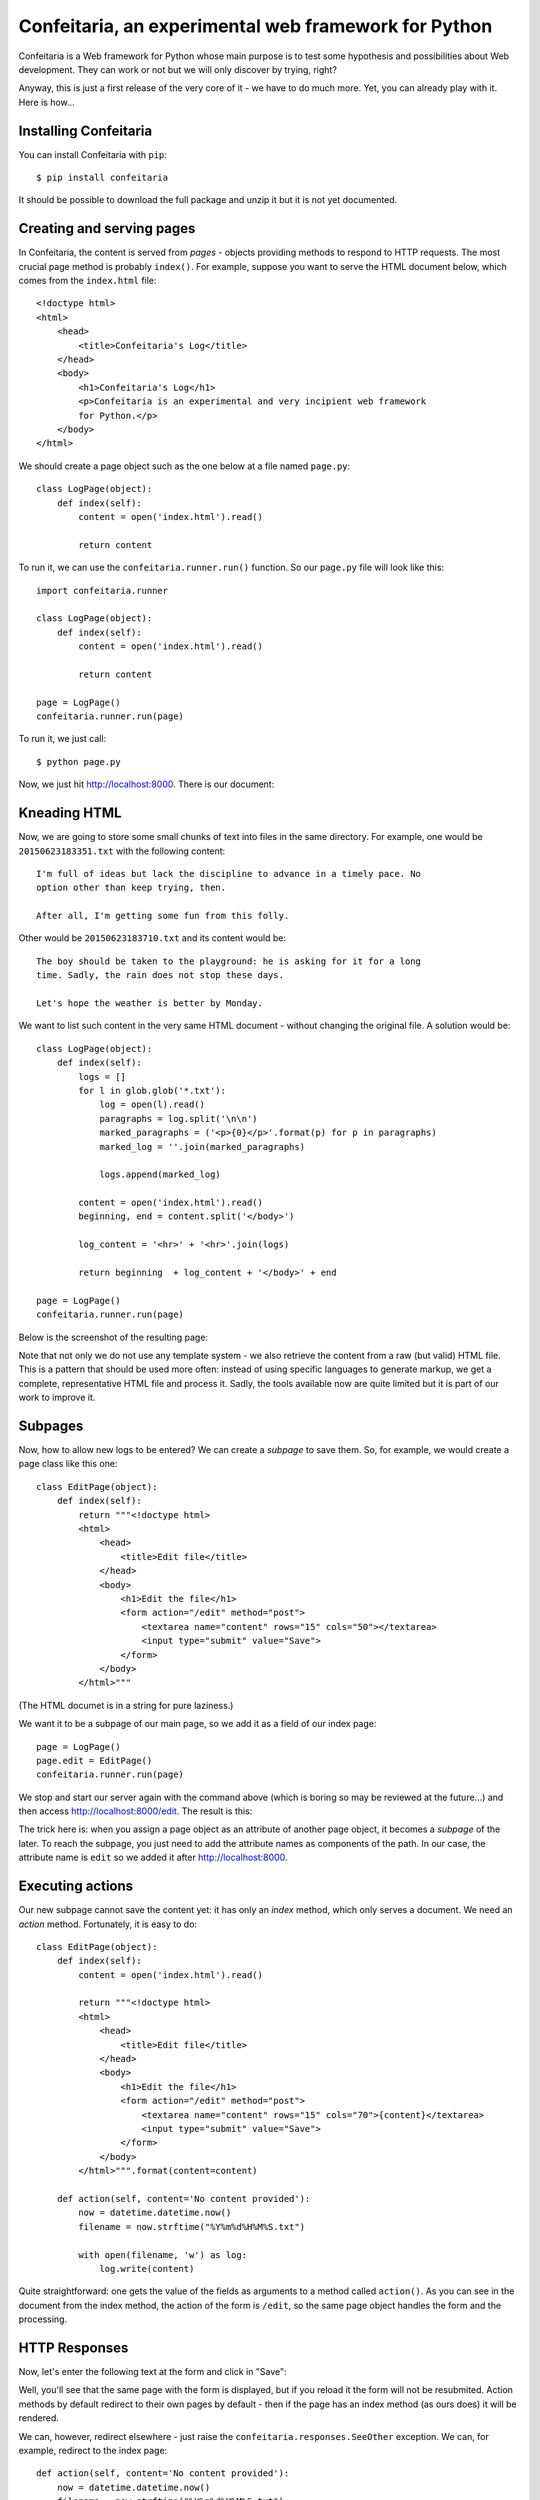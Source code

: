 =====================================================
Confeitaria, an experimental web framework for Python
=====================================================

.. image:: https://img.shields.io/badge/maintained%3F-no!-red.svg?style=flat

Confeitaria is a Web framework for Python whose main purpose is to test some
hypothesis and possibilities about Web development. They can work or not but we
will only discover by trying, right?

Anyway, this is just a first release of the very core of it - we have to do much
more. Yet, you can already play with it. Here is how...

Installing Confeitaria
======================

You can install Confeitaria with ``pip``::

    $ pip install confeitaria

It should be possible to download the full package and unzip it but it is not
yet documented.

Creating and serving pages
==========================

In Confeitaria, the content is served from *pages*  - objects providing methods
to respond to HTTP requests. The most crucial page method is probably
``index()``. For example, suppose you want to serve the HTML document below,
which comes from the ``index.html`` file::

    <!doctype html>
    <html>
        <head>
            <title>Confeitaria's Log</title>
        </head>
        <body>
            <h1>Confeitaria's Log</h1>
            <p>Confeitaria is an experimental and very incipient web framework
            for Python.</p>
        </body>
    </html>

We should create a page object such as the one below at a file named
``page.py``::

    class LogPage(object):
        def index(self):
            content = open('index.html').read()

            return content

To run it, we can use the ``confeitaria.runner.run()`` function. So our
``page.py`` file will look like this::

    import confeitaria.runner

    class LogPage(object):
        def index(self):
            content = open('index.html').read()

            return content

    page = LogPage()
    confeitaria.runner.run(page)

To run it, we just call::

    $ python page.py

Now, we just hit http://localhost:8000. There is our document:

.. image:: confeitaria/doc/pictures/screenshot1.png

Kneading HTML
=============

Now, we are going to store some small chunks of text into files in the same
directory. For example, one would be ``20150623183351.txt`` with the following
content::

    I'm full of ideas but lack the discipline to advance in a timely pace. No
    option other than keep trying, then.

    After all, I'm getting some fun from this folly.

Other would be ``20150623183710.txt`` and its content would be::

    The boy should be taken to the playground: he is asking for it for a long
    time. Sadly, the rain does not stop these days.

    Let's hope the weather is better by Monday.

We want to list such content in the very same HTML document - without changing
the original file. A solution would be::

    class LogPage(object):
        def index(self):
            logs = []
            for l in glob.glob('*.txt'):
                log = open(l).read()
                paragraphs = log.split('\n\n')
                marked_paragraphs = ('<p>{0}</p>'.format(p) for p in paragraphs)
                marked_log = ''.join(marked_paragraphs)

                logs.append(marked_log)

            content = open('index.html').read()
            beginning, end = content.split('</body>')

            log_content = '<hr>' + '<hr>'.join(logs)

            return beginning  + log_content + '</body>' + end

    page = LogPage()
    confeitaria.runner.run(page)

Below is the screenshot of the resulting page:

.. image:: confeitaria/doc/pictures/screenshot2.png

Note that not only we do not use any template system - we also retrieve the
content from a raw (but valid) HTML file. This is a pattern that should be used
more often: instead of using specific languages to generate markup, we get a
complete, representative HTML file and process it. Sadly, the tools available
now are quite limited but it is part of our work to improve it.


Subpages
========

Now, how to allow new logs to be entered? We can create a *subpage* to save
them. So, for example, we would create a page class like this one::

    class EditPage(object):
        def index(self):
            return """<!doctype html>
            <html>
                <head>
                    <title>Edit file</title>
                </head>
                <body>
                    <h1>Edit the file</h1>
                    <form action="/edit" method="post">
                        <textarea name="content" rows="15" cols="50"></textarea>
                        <input type="submit" value="Save">
                    </form>
                </body>
            </html>"""

(The HTML documet is in a string for pure laziness.)

We want it to be a subpage of our main page, so we add it as a field of our
index page::

    page = LogPage()
    page.edit = EditPage()
    confeitaria.runner.run(page)

We stop and start our server again with the command above (which is boring so
may be reviewed at the future...) and then access http://localhost:8000/edit.
The result is this:

.. image:: confeitaria/doc/pictures/screenshot3.png

The trick here is: when you assign a page object as an attribute of another page
object, it becomes a *subpage* of the later. To reach the subpage, you just need
to add the attribute names as components of the path. In our case, the attribute
name is ``edit`` so we added it after http://localhost:8000.

Executing actions
=================

Our new subpage cannot save the content yet: it has only an *index* method,
which only serves a document. We need an *action* method. Fortunately, it is
easy to do::

    class EditPage(object):
        def index(self):
            content = open('index.html').read()

            return """<!doctype html>
            <html>
                <head>
                    <title>Edit file</title>
                </head>
                <body>
                    <h1>Edit the file</h1>
                    <form action="/edit" method="post">
                        <textarea name="content" rows="15" cols="70">{content}</textarea>
                        <input type="submit" value="Save">
                    </form>
                </body>
            </html>""".format(content=content)

        def action(self, content='No content provided'):
            now = datetime.datetime.now()
            filename = now.strftime("%Y%m%d%H%M%S.txt")

            with open(filename, 'w') as log:
                log.write(content)

Quite straightforward: one gets the value of the fields as arguments to a method
called ``action()``. As you can see in the document from the index method, the
action of the form is ``/edit``, so the same page object handles the form and
the processing.

HTTP Responses
==============

Now, let's enter the following text at the form and click in "Save":

.. image:: confeitaria/doc/pictures/screenshot4.png

Well, you'll see that the same page with the form is displayed, but if you
reload it the form will not be resubmited. Action methods by default redirect
to their own pages by default - then if the page has an index method (as ours
does) it will be rendered.

We can, however, redirect elsewhere - just raise the
``confeitaria.responses.SeeOther`` exception. We can, for example, redirect to
the index page::

        def action(self, content='No content provided'):
            now = datetime.datetime.now()
            filename = now.strftime("%Y%m%d%H%M%S.txt")

            with open(filename, 'w') as log:
                log.write(content)

            raise confeitaria.responses.SeeOther(location='/')

If you enter a new log message, the browser will be automatically redirected to
the root page.

There are other responses to raise (e.g. ``NotFound``) as well but not all HTTP
responses are implemented yet.

Summary
=======

There is many other features available - sessions, request objects, cookies etc.
- and many others to implement. You may take a look at the `main reference`_ for
more about the framework. 

.. _`main reference`: confeitaria/doc/index.rst
